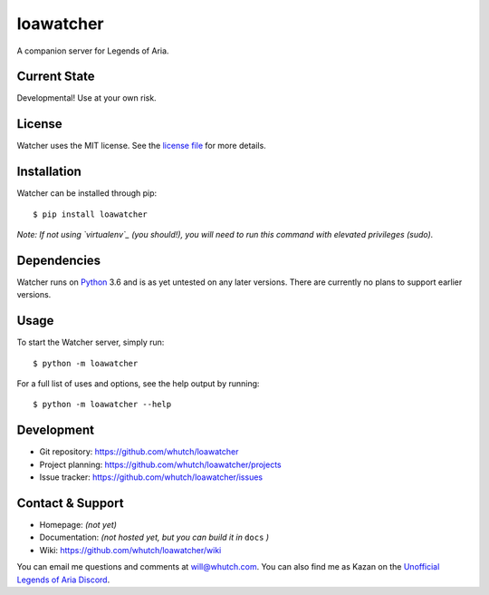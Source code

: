 loawatcher
==========
A companion server for Legends of Aria.

|version| |license| |pyversions|


Current State
-------------

Developmental! Use at your own risk.


License
-------

Watcher uses the MIT license. See the `license file`_ for more details.


Installation
------------

Watcher can be installed through pip::

    $ pip install loawatcher

*Note: If not using `virtualenv`_ (you should!), you will need to run this command with elevated privileges (sudo).*


Dependencies
------------

Watcher runs on `Python`_ 3.6 and is as yet untested on any later versions. There are currently no plans to support earlier versions.


Usage
-----

To start the Watcher server, simply run::

    $ python -m loawatcher


For a full list of uses and options, see the help output by running::

    $ python -m loawatcher --help


Development
-----------

* Git repository: https://github.com/whutch/loawatcher
* Project planning: https://github.com/whutch/loawatcher/projects
* Issue tracker: https://github.com/whutch/loawatcher/issues


Contact & Support
-----------------

* Homepage: *(not yet)*
* Documentation: *(not hosted yet, but you can build it in* ``docs`` *)*
* Wiki: https://github.com/whutch/loawatcher/wiki

You can email me questions and comments at will@whutch.com. You can also find me as Kazan on the `Unofficial Legends of Aria Discord`_.

.. |license| image:: https://img.shields.io/pypi/l/loawatcher.svg
    :target: https://github.com/whutch/loawatcher/blob/master/LICENSE.txt
    :alt: MIT license
.. |pyversions| image:: https://img.shields.io/pypi/pyversions/loawatcher.svg
    :target: http://pypi.python.org/pypi/loawatcher/
    :alt: Supported Python versions
.. |version| image:: https://img.shields.io/pypi/v/loawatcher.svg
    :target: https://pypi.python.org/pypi/loawatcher
    :alt: Latest version on PyPI

.. _license file: https://github.com/whutch/loawatcher/blob/master/LICENSE.txt
.. _Unofficial Legends of Aria Discord: https://discord.gg/PBfvMnV
.. _Python: https://www.python.org
.. _virtualenv: https://virtualenv.pypa.io
